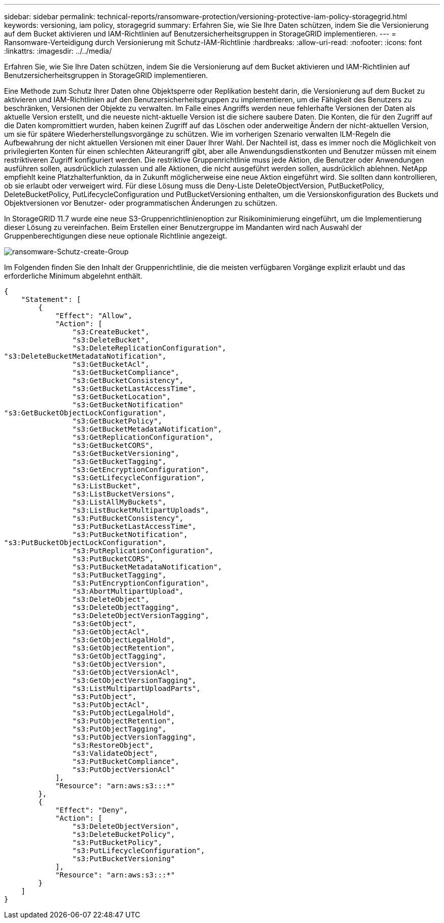 ---
sidebar: sidebar 
permalink: technical-reports/ransomware-protection/versioning-protective-iam-policy-storagegrid.html 
keywords: versioning, iam policy, storagegrid 
summary: Erfahren Sie, wie Sie Ihre Daten schützen, indem Sie die Versionierung auf dem Bucket aktivieren und IAM-Richtlinien auf Benutzersicherheitsgruppen in StorageGRID implementieren. 
---
= Ransomware-Verteidigung durch Versionierung mit Schutz-IAM-Richtlinie
:hardbreaks:
:allow-uri-read: 
:nofooter: 
:icons: font
:linkattrs: 
:imagesdir: ../../media/


[role="lead"]
Erfahren Sie, wie Sie Ihre Daten schützen, indem Sie die Versionierung auf dem Bucket aktivieren und IAM-Richtlinien auf Benutzersicherheitsgruppen in StorageGRID implementieren.

Eine Methode zum Schutz Ihrer Daten ohne Objektsperre oder Replikation besteht darin, die Versionierung auf dem Bucket zu aktivieren und IAM-Richtlinien auf den Benutzersicherheitsgruppen zu implementieren, um die Fähigkeit des Benutzers zu beschränken, Versionen der Objekte zu verwalten. Im Falle eines Angriffs werden neue fehlerhafte Versionen der Daten als aktuelle Version erstellt, und die neueste nicht-aktuelle Version ist die sichere saubere Daten. Die Konten, die für den Zugriff auf die Daten kompromittiert wurden, haben keinen Zugriff auf das Löschen oder anderweitige Ändern der nicht-aktuellen Version, um sie für spätere Wiederherstellungsvorgänge zu schützen. Wie im vorherigen Szenario verwalten ILM-Regeln die Aufbewahrung der nicht aktuellen Versionen mit einer Dauer Ihrer Wahl. Der Nachteil ist, dass es immer noch die Möglichkeit von privilegierten Konten für einen schlechten Akteurangriff gibt, aber alle Anwendungsdienstkonten und Benutzer müssen mit einem restriktiveren Zugriff konfiguriert werden. Die restriktive Gruppenrichtlinie muss jede Aktion, die Benutzer oder Anwendungen ausführen sollen, ausdrücklich zulassen und alle Aktionen, die nicht ausgeführt werden sollen, ausdrücklich ablehnen. NetApp empfiehlt keine Platzhalterfunktion, da in Zukunft möglicherweise eine neue Aktion eingeführt wird. Sie sollten dann kontrollieren, ob sie erlaubt oder verweigert wird. Für diese Lösung muss die Deny-Liste DeleteObjectVersion, PutBucketPolicy, DeleteBucketPolicy, PutLifecycleConfiguration und PutBucketVersioning enthalten, um die Versionskonfiguration des Buckets und Objektversionen vor Benutzer- oder programmatischen Änderungen zu schützen.

In StorageGRID 11.7 wurde eine neue S3-Gruppenrichtlinienoption zur Risikominimierung eingeführt, um die Implementierung dieser Lösung zu vereinfachen. Beim Erstellen einer Benutzergruppe im Mandanten wird nach Auswahl der Gruppenberechtigungen diese neue optionale Richtlinie angezeigt.

image:ransomware-protection-create-group.png["ransomware-Schutz-create-Group"]

Im Folgenden finden Sie den Inhalt der Gruppenrichtlinie, die die meisten verfügbaren Vorgänge explizit erlaubt und das erforderliche Minimum abgelehnt enthält.

[listing]
----
{
    "Statement": [
        {
            "Effect": "Allow",
            "Action": [
                "s3:CreateBucket",
                "s3:DeleteBucket",
                "s3:DeleteReplicationConfiguration",
"s3:DeleteBucketMetadataNotification",
                "s3:GetBucketAcl",
                "s3:GetBucketCompliance",
                "s3:GetBucketConsistency",
                "s3:GetBucketLastAccessTime",
                "s3:GetBucketLocation",
                "s3:GetBucketNotification"
"s3:GetBucketObjectLockConfiguration",
                "s3:GetBucketPolicy",
                "s3:GetBucketMetadataNotification",
                "s3:GetReplicationConfiguration",
                "s3:GetBucketCORS",
                "s3:GetBucketVersioning",
                "s3:GetBucketTagging",
                "s3:GetEncryptionConfiguration",
                "s3:GetLifecycleConfiguration",
                "s3:ListBucket",
                "s3:ListBucketVersions",
                "s3:ListAllMyBuckets",
                "s3:ListBucketMultipartUploads",
                "s3:PutBucketConsistency",
                "s3:PutBucketLastAccessTime",
                "s3:PutBucketNotification",
"s3:PutBucketObjectLockConfiguration",
                "s3:PutReplicationConfiguration",
                "s3:PutBucketCORS",
                "s3:PutBucketMetadataNotification",
                "s3:PutBucketTagging",
                "s3:PutEncryptionConfiguration",
                "s3:AbortMultipartUpload",
                "s3:DeleteObject",
                "s3:DeleteObjectTagging",
                "s3:DeleteObjectVersionTagging",
                "s3:GetObject",
                "s3:GetObjectAcl",
                "s3:GetObjectLegalHold",
                "s3:GetObjectRetention",
                "s3:GetObjectTagging",
                "s3:GetObjectVersion",
                "s3:GetObjectVersionAcl",
                "s3:GetObjectVersionTagging",
                "s3:ListMultipartUploadParts",
                "s3:PutObject",
                "s3:PutObjectAcl",
                "s3:PutObjectLegalHold",
                "s3:PutObjectRetention",
                "s3:PutObjectTagging",
                "s3:PutObjectVersionTagging",
                "s3:RestoreObject",
                "s3:ValidateObject",
                "s3:PutBucketCompliance",
                "s3:PutObjectVersionAcl"
            ],
            "Resource": "arn:aws:s3:::*"
        },
        {
            "Effect": "Deny",
            "Action": [
                "s3:DeleteObjectVersion",
                "s3:DeleteBucketPolicy",
                "s3:PutBucketPolicy",
                "s3:PutLifecycleConfiguration",
                "s3:PutBucketVersioning"
            ],
            "Resource": "arn:aws:s3:::*"
        }
    ]
}
----